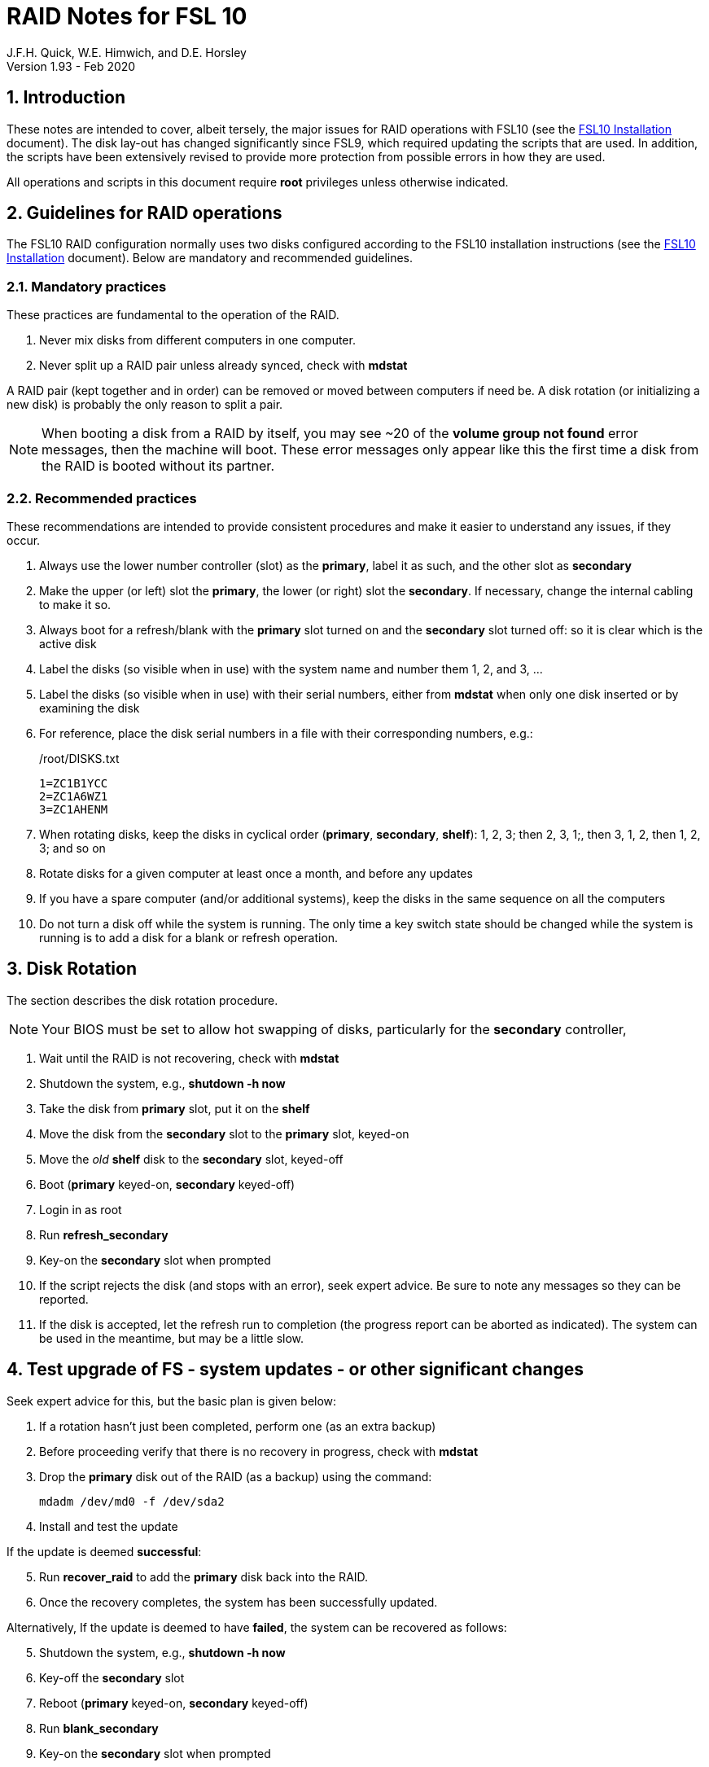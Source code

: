 = RAID Notes for FSL 10
J.F.H. Quick, W.E. Himwich, and D.E. Horsley
Version 1.93 - Feb 2020

:sectnums:
:experimental:
:downarrow: &darr;

:toc:
<<<
== Introduction

These notes are intended to cover, albeit tersely, the major issues
for RAID operations with FSL10 (see the <<installation.adoc#,FSL10
      Installation>> document). The disk lay-out has changed
significantly since FSL9, which required updating the scripts that are
used. In addition, the scripts have been extensively revised to
provide more protection from possible errors in how they are used.

All operations and scripts in this document require *root* privileges
unless otherwise indicated.

== Guidelines for RAID operations

The FSL10 RAID configuration normally uses two disks configured
according to the FSL10 installation instructions (see the <<installation.adoc#,FSL10
      Installation>> document). Below are mandatory
and recommended guidelines.

=== Mandatory practices

These practices are fundamental to the operation of the RAID.

. Never mix disks from different computers in one computer.
. Never split up a RAID pair unless already synced, check with *mdstat*
 
A RAID pair (kept together and in order) can be removed or moved
between computers if need be. A disk rotation (or initializing a new
    disk)  is probably the only reason to split a pair.

NOTE: When booting a disk from a RAID by itself, you may see
~20 of the *volume group
not found* error messages, then the machine will boot. These error
messages  only appear like this the first time a disk
from the RAID is booted without its partner.

=== Recommended practices

These recommendations are intended to provide consistent procedures and make it easier to understand any issues, if they occur.

. Always use the lower number controller (slot) as the *primary*, label it as such, and the other slot as *secondary*
. Make the upper (or left) slot the *primary*, the lower (or right) slot the *secondary*. If necessary, change the internal cabling to make it so.
. Always boot for a refresh/blank with the *primary* slot turned on and the *secondary* slot turned off: so it is clear which is the active disk
. Label the disks (so visible when in use) with the system name and number them 1, 2, and 3, ...
. Label the disks (so visible when in use) with their serial numbers, either from *mdstat* when only one disk inserted or by examining the disk
. For reference, place the disk serial numbers in a file with their corresponding numbers, e.g.:

+
./root/DISKS.txt
[source]
```
1=ZC1B1YCC
2=ZC1A6WZ1
3=ZC1AHENM
```

. When rotating disks, keep the disks in cyclical order (*primary*, *secondary*, *shelf*): 1, 2, 3; then 2, 3, 1;, then 3, 1, 2, then 1, 2, 3; and so on
. Rotate disks for a given computer at least once a month, and before any updates
. If you have a spare computer (and/or additional systems), keep the disks in the same sequence on all the computers
. Do not turn a disk off while the system is running. The only time a key switch state should be changed while the system is running is to add a disk for a blank or refresh operation.

== Disk Rotation

The section describes the disk rotation procedure.

NOTE: Your BIOS must be set to allow hot swapping of disks, particularly for the *secondary* controller,

. Wait until the RAID is not recovering, check with *mdstat*
. Shutdown the system, e.g., *shutdown -h now*
. Take the disk from *primary* slot, put it on the *shelf*
. Move the disk from the *secondary* slot to the *primary* slot, keyed-on
. Move the _old_ *shelf* disk to the *secondary* slot, keyed-off
. Boot (*primary* keyed-on, *secondary* keyed-off)
. Login in as root
. Run *refresh_secondary*
. Key-on the *secondary* slot when prompted
. If the script rejects the disk (and stops with an error), seek expert advice. Be sure to note any messages so they can be reported.
. If the disk is accepted, let the refresh run to completion (the progress report can be aborted as indicated). The system can be used in the meantime, but may be a little slow.

== Test upgrade of FS - system updates - or other significant changes

Seek expert advice for this, but the basic plan is given below:

. If a rotation hasn't just been completed, perform one (as an extra backup)
. Before proceeding verify that there is no recovery in progress, check with *mdstat*
. Drop the *primary* disk out of the RAID (as a backup) using the command:
+
....
mdadm /dev/md0 -f /dev/sda2
....
. Install and test the update

If the update is deemed *successful*:

[start=5]
. Run *recover_raid* to add the *primary* disk back into the RAID.
. Once the recovery completes, the system has been successfully updated.

Alternatively, If the update is deemed to have *failed*, the system can be
 recovered as follows:

[start=5]
. Shutdown the system, e.g., *shutdown -h now*
. Key-off the *secondary* slot
. Reboot (*primary* keyed-on, *secondary* keyed-off)
. Run *blank_secondary*
. Key-on the *secondary* slot when prompted
. Answer *y* to blank
. Run *refresh_secondary*
. Once the refresh is complete, you have recovered to the original state.

== Initialize a new disk

If one or more of the disks in the set for the RAID fails, you can
initialize new ones to replace them.

IMPORTANT: The new disks should be at least
as large as the smallest of the remaining disks.

The sub-sections below cover various scenarios for intializing one new
disk to complete a set of three, i.e., one of three disks in a set has
failed.  It is assumed that you want to maintain the cyclic numbering
of the disks for rotations (but that is not required).  It should be
straightforward to adapt them to other cases.

If you need to initilaize more than one disk, please follow the
instructions in the <<installation.adoc#_setup_additional_disk,Setup
additional disk>> section of the FSL10 Installation document.

=== Currently two disks are running in the RAID

This case corresponds to not having a good shelf disk.

. Wait until the RAID is not recovering, check with *mdstat*
. Shutdown the system, e.g., *shutdown -h now*

If the disks are in cyclical order (i.e, primary, secondary are numbered
    in order: 1, 2, or 2, 3, or 3, 1), you should:

. Take the disk from *primary* slot, put it on the *shelf*
. Move the disk from the *secondary* slot to the *primary* slot, keyed-on

If the disks are
not in cyclical order (i.e, primary,
      secondary are numbered in order: 1, 3, or 2, 1, or 3, 2), you
    should:
    
. Take the disk from *secondary* slot, put it on the *shelf*
    
In either case, finish with:

. Put the new disk in the *secondary* slot, key-off.
. Boot (*primary* keyed-on, *secondary* keyed-off)
. Login in as *root*
. Run *blank_secondary*
. Key-on the *secondary* slot when prompted
. Answer *y* to blank
. Run *refresh_secondary*
. Once the refresh is complete, the disk can be used normally
. Label the new disk with it system name, number, and serial number.

=== Currently one disk is running in the RAID, but two are installed

In this case, there is a good shelf disk. The strategy used avoids overwriting it until there are three functional disks again.

. Use *mdstat* to determine which disk is running, compare the serial number to those shown on the labels or inspect the disks to determine their serial numbers.
. Shutdown the system, e.g., *shutdown -h now*
. Remove the non-working disk.
. Move the working disk to the *primary* slot, if it isn't already there, keyed-on.
. Put the new disk in the *secondary* slot, keyed-off.
. Boot (*primary* keyed-on, *secondary* keyed-off)
. Login in as *root*
. Run *blank_secondary*
. Key-on the *secondary* slot when prompted
. Answer *y* to blank
. Run *refresh_secondary*
. Once the refresh is complete, the disk can be used normally
. Label the new disk with it system name, number, and serial number.

If the disks are not in cyclical order (i.e., primary, secondary are
numbered in order: 1, 3, or 2, 1, or 3, 2), on the next disk rotation
you should move the *secondary* disk to the shelf instead of moving
the *primary*.

=== Currently one disk is installed and running

In this case, the shelf disk is assumed to be healthy, but older.

If the working disk is not in the *primary* slot:

. Shutdown the system, e.g., *shutdown -h now*
. Move the working disk to the *primary* slot, keyed-on.
. Boot (*primary* keyed-on, *secondary* empty)

Then in any event:

. Put the new disk in the *secondary* slot, keyed-off.
. Login in as *root*
. Run *blank_secondary*
. Key-on the *secondary* slot when prompted
. Answer *y* to blank
. Run *refresh_secondary*
. Once the refresh is complete, the disk can be used normally
. Label the new disk with it system name, number, and serial number.

If the disks are not in not in cyclical order (i.e, primary, secondary
are numbered in order, 1, 3, or 2, 1, or 3, 2), on the next disk
rotation you should move the *secondary* the shelf in stead of the
*primary*.

== Script descriptions

This section describes the various scripts that are used for RAID maintenance.

=== mdstat

This script can be used by any user (not just *root*) to check the
status of the RAID. It is most useful for checking whether a recovery
is in process or has ended, but is also useful for showing the current
state of the RAID, including any anomalies.

The script also lists the serial numbers for all block devices (such
as disks) that are currently connected.

=== refresh_secondary

This can be used to refresh a *shelf* disk for the RAID as a new
*secondary* disk (*sdb*) as part of a standard three (or more) disk
rotation.

Initially, the script performs some sanity checks to confirm that the
RAID */dev/md0*:

. Exists.
. Is not a clean state, i.e., it needs recovery.
. Is not already recovering, i.e., is in a recoverable state.

Additional checks are performed to confirm that the content the script
intends to copy is where it expects it to be and has the right form.
Any *primary* disk (*sda*) will be rejected that:

. Is not part of the RAID (*md0*)
. Has a boot scheme other than the BIOS or UEFI set up as described in the FSL10 Installation Document.

If the *primary* disk is removable, the user will provided with some
information about the disk and given an opportunity to continue with
kbd:[Enter] or abort with kbd:[Ctrl+C].  Typically, if a USB disk is
identified as the *primary*, one would not want to continue. However
for some machines the SATA disk that is the *primary* may be marked
removable if it is hot swappable, but would still be appropriate to
use. 

For safety reasons, to ensure that only an old *shelf* disk is overwritten,
any *secondary* disk (*sdb*) will be rejected that:

. Was loaded (slot keyed-on) before starting the script
+
Unless overridden by *-A* or previously loaded by this or the *blank_secondary* script.

. Is already part of RAID *md0*

+
Which should only happen if run incorrectly with *-A* (or other
interfering commands have been executed) or the disk has
fallen out of the RAID due to failure.

. Has a RAID from a different computer, i.e., foreign
+
Technically this could also be another RAID from the same computer, but not of a
properly set up FSL10 computer, which should have only the one RAID

. Has any part already mounted
+
Again catching misuse of the *-A* option.

. Has a different boot scheme than the *primary*
+
And hence is probably from a different computer.

. Has a different RAID UUID
+
This would be a disk from a different computer. Though whether this
check can actually trigger after the test for a foreign RAID above
remains to be seen.

. Was last booted at a future *TIME* (possibly due to a mis-set clock or clocks)
. Has a higher *EVENT* count, i.e., is newer (but see the *WARNING* item below)
. Has been used (booted) separately by itself
. Has a different partition layout from the *primary*
. Is smaller than the size of the RAID on the primary disk.

If any of the checks reject the disk, we recommend you seek expert
advice; please record the error so it can be reported.

The checks are included to make the refresh process as safe as
possible, particular at a station with more than one FSL__x__ computer.
We believe all the most common errors are trapped, but the script
should still be used with care.

WARNING: The check on the *EVENT* counter is intended to prevent accidentally using
the *shelf* disk to overwrite a newer disk from the RAID.  This check can be
over-run if the *primary* has run for a considerable period of time
before the refresh is attempted.  This should not be an issue if the
refresh is attempted promptly after the *shelf* disk is booted for the
first time by itself and the RAID was run on the other disks for more than a trivial
amount of time beforehand.

If the disk being refreshed is from the same computer and has just been
on the *shelf* unused since it was last rotated, it is safe to refresh
and should be accepted by all the checks.

If the *secondary* disk is removable, the user will provided with some
information about the disk and given an opportunity to continue with
kbd:[Enter] or abort with kbd:[Ctrl+C].  Typically, if a USB disk is
identified as the *secondary*, one would not want to continue. However
for some machines the SATA disk that is the *secondary* may be marked
removable if it is hot swappable, but would still be appropriate to
use. 

This script requires the *secondary* disk (*sdb*) to not be loaded, i.e.,
the slot turned off, when the script is started. However, it has an
option, *-A* (use only with expert advice), to "Allow" an already
loaded disk to be used. It is intended to make remote operation
possible and must be used with extra care.

If the disk is turned on (when prompted) during the script, it
will automatically be "Allowed" by both this script and
*blank_secondary*, which also supports this feature.  This allows
(expert use only), after a failed *refresh_secondary*, running
*blank_secondary* then rerunning *refresh_secondary*, all without having to
*shutdown*, turn the disk off, reboot, start the script, and turn the disk on for each.

The refresh will take several hours. The script provides a progress
indicator that can safely be aborted (using kbd:[Ctrl+C] as described
    by the on-screen instructions) if that is preferred.  An active
screen saver may make it difficult to see the progress after awhile,
       but pressing kbd:[shift] or some other key should make it
       visible again.  If you abort the progress indicator, you can
       check the progress later with *mdstat*. The system can be used
       normally while it refreshing, but it may be a little slow.

=== blank_secondary

This script should only be used with expert advice.

It can be used to make _any_ *secondary* disk (*sdb*) refreshable, if
it is big enough. It must be used with care and only on a *secondary*
disk that you know is safe to erase. Generally speaking you don't want
to use it with a disk from a different FSL__x__ computer, except for very
unusual circumstances, see <<Recovery scenarios>> section for some example
cases. It will ask you to confirm before blanking.

It will reject any *secondary* disk (*sdb*) that:

. Was loaded (slot keyed-on) before starting the script
+
Unless you have just loaded it through *refresh_secondary*'s auspices or used
the *-A* option to "Allow" it (see below).

. Is still part of the RAID *md0*
+
Which should only happen if run incorrectly with *-A* (or other
interfering commands have been executed).

. Has any partition already mounted
+
Again catching misuse of the *-A* option.

. Has a partition that is in RAID *md0*
+
This is essentially redundant with the item two above, but is included
out of an abundance of caution.

. Has a partition that is included in any RAID.

If the *primary* disk is removable, the user will provided with some
information about the disk and given an opportunity to continue with
kbd:[Enter] or abort with kbd:[Ctrl+C].  Typically, if a USB disk is
identified as the *primary*, one would not want to continue. However
for some machines the SATA disk that is the *primary* may be marked
removable if it is hot swappable, but would still be appropriate to
use. 

This script requires the *secondary* disk (*sdb*) to not be loaded, i.e.,
the slot turned off, when the script is started. However, it has an
option, *-A* (use only with expert advice), to "Allow" an already
loaded disk to be used. It is intended to make remote operation
possible and must be used with extra care.

If the disk is turned on (when prompted) during the script, it will
automatically be "Allowed" by both this script and
*refresh_secondary*, which also supports this feature.  This allows
you to then run *refresh_secondary* immediately without having to 
*shutdown*, turn the disk off, reboot, start the script, and turn the disk on.

=== recover_raid

This script is only for use with expert advice.

This script can be used to recover a disk (*sda* or *sdb*) that has
fallen out of RAID, becoming *inactive*.  This script is designed to only be used with a
set of disks that were most recently used _together_ in an active
RAID.  It is recommended to only use this script if the key switches
for the disks have not been manipulated since the *inactive* disk fell
out of the RAID; in this case it should always be safe.

NOTE: The *inactive* disk is either *failed* or *missing*. It is
*failed* if it was either marked *failed* by hand or dropped out of the RAID due to disk errors.
It is *missing* if either the system was rebooted with the disk
*failed* or physically missing or it was manually marked _removed_.  You
can check which state an *inactive* disk is in  with
*mdadm{nbsp}--detail{nbsp}/dev/md0* -- which lists *failed* as
*faulty* but a missing disk will not appear at all.

NOTE: The *active* disk is the one the system is still running on.

TIP: It is okay to use this script even if the *inactive* disk fell out
the RAID a (long) long time ago (in a galaxy far, far away) and/or
there have been extensive changes to the *active* disk.
It is also okay to use if the system
was rebooted (even multiple times) or the *active* disk was used
(booted) separately by itself since the *inactive* disk fell out of the
RAID. 

WARNING: This script must *NOT* be used if the *inactive* disk has
been changed in any way e.g., by being used (booted) separately (which is
    caught by the script) or refreshed against some other disk, or if
the *active* disk has been used to refresh any other disk in the
interim.  In particular, the script must *NOT* be used to refresh a
*shelf* disk -- only use *refresh_secondary* for that purpose.

It normally works on *md0*, but a different *md* device can be specified as the first argument.

It will refuse to recover the RAID if the RAID:

. Does not need recovery
. Is not in a recoverable state, e.g., is already recovering

or if any *missing* disk:

[start=3]
. Has a later modification *TIME* than the *active* disk
. Has a higher *EVENT* count, i.e., is newer,  than the *active* disk
. Has been used (booted) separately (as mentioned above in the *WARNING* item)

The recovery may be fairly quick, as short as a few minutes, if the
*inactive* disk is relatively fresh.
There is an ongoing progress display that can be
terminated early with kbd:[Ctrl-C], without affecting the recovery.
If you abort the progress indicator, you can check the progress with *mdstat*. The
system can be used normally while it recovering, but it may be a
little slow.

=== refresh_spare_usr2

This script is not part of RAID operations per se, but is included in
this document for completeness. In a two computer configuration
(*operational* and *spare*), it is used to make a copy of the
*operational* computer's */usr2* partition on the *spare* computer.
Normally this partition holds all the operational FS programs and
data. The script can be found in */root/fsl10/RAID*.  Full
instructions for its installation are included in the script.

WARNING: It should installed on the *spare* computer _only_.

NOTE: Despite what the script says, it is possible to run the script
by using *su* or *sudo* from a non-root account as long as there is no
activity involving */usr2* and the user's current directory is not on
*/usr2*.

IMPORTANT: For this script to work usefully, the operational and
spare computers should have the same set-up including particularly the
same user accounts with same UIDs and GIDs in parallel for all
accounts, particularly for those that have home directories on /usr2,
  as well as other OS set-up information the FS may depends such as
  /etc/hosts and /etc/ntp.conf.

IMPORTANT: It is recommended that the script be used (including for initial testing)
  immediately after a disk rotation to provide the ample opportunities
  for recovery if there is a problem. In particular, for initial
  testing the procedure in the <<Test upgrade of FS - system updates - or other significant changes>>
  section should be used.

TIP: It is possible to recover fairly easily, using the script as a guide,
from most operations performed by the script if they are accidentally
terminated with a kbd:[Ctrl+C]. A significant exception to this is the
*mke2fs* command. For this reason, the script displays the command to
the terminal to allow the user to cut-and-paste the command to
re-execute it, in case that is ever needed.

== Multiple computer set-up

You may have more than one FSL10 computer at a site, either an
*operational* and *spare* for one system and/or additional computers for a
additional systems. In this case, we recommend that you do a full setup of
each computer from scratch from FSL10 installation notes. The main, but not only,
reason for this is to make sure each RAID has a unique UUID, so the
*refresh_secondary* script will be able to help you avoid accidentally
mixing disks while doing a refresh. While in principle is it possible
to do one set-up and clone the configuration to more disks and then
customize for each computer, we are not providing detailed
instructions on how to do that at this time.

It is recommended that the network configuration on each machine be
made independent of the MAC address of the hardware. This will make it
possible to move a RAID pair to a different computer and have it work
on the network. Please note that the IP address and node is tied to
the disks and not the computers. For information on how to configure this,
    please see the (optional) <<installation.adoc#_network_configuration_changes,Network configuration changes>> section
    of the FSL10 installation document.

The configuration of the system outside of the */usr2* partition
between *operational* and *spare* computers should be maintained in
parallel so that the same capabilities are available on both. In
particular, any packages installed on one should also be installed
on the other.  In addition, it is important that the user and group
IDs of all users on the operational and spare computers be same. It
should not be necessary to maintain parallelism with OS updates, but that
is recommended as well. It is recommended to maintain maintenance parallelism
with other independent **operational**/**spare** systems at a site as well (this may
    enable additional recovery options in extreme cases).

==  Recovery scenarios

The setup provided by FSL10 provides several layers of recovery in
case of problems with the computers or the disks. Each system has a
*shelf* disk, which can serve as a back-up. Additionally if there is a
*spare* computer for each *operational* computer, there are additional
recovery options. If there are other FSL10 computers at the site, it
may be possible in extreme cases to press those computers and/or disks into
service, particularly if they have been maintained in parallel.

A few example recovery scenarios are described below. In any scenario,
  if disks and/or a computer have failed, they should be repaired or
  replaced as soon as feasible.

=== One disk in the operational computer RAID fails

This should not interrupt operations. The computer should continue to
run seamlessly on the remaining disk.  If the system is rebooted in
this state, it should use the working disk. At the first opportunity,
     usually after operations, the *recover_raid* script can be tried
     to restore the disk to the RAID. If that doesn't work, the disk
     may have failed and may need to replaced (it may worthwhile to
         try blanking and refreshing it first). If the disk has
     failed, it should be removed and a disk rotation should be
     performed (with the still good disk in the *primary* slot) to
     refresh the *shelf* disk and make a working RAID.  The failed
     disk should be repaired or replaced with a new disk that is at
     least as large. The *blank_secondary* script should be used too
     erase the new disk before it is introduced into the rotation
     sequence.

=== Operational computer RAID corrupted

As well as a large scale corruption, this can include recovery from
accidental loss of important non-volatile files. Volatile files
include *.skd*, *.snp*, and *.prc* files (such volatile files can be
    more easily restored by generating them again). It also can be
used to recover from a bad OS patch (which is extremely unlikely),
     which is easier if patches are applied just after a disk
     rotation (see also the <<Test upgrade of FS - system updates - or other significant changes>> section).

In this case, the *shelf* disks can be used to restore the system to
the state at the time of the most recent rotation.  To do this, boot
with only the *shelf* disk installed in the *primary* slot, then use
the *blank_secondary* script to erase the corrupted disk that is next
in cyclic order, then use *refresh_secondary* to restore a working
RAID.  The system can be used for operations once the RAID is recovering. All needed
volatile operational files that were created/modified after the last disk
rotation will need to be recreated.  Then as time allows, a disk
rotation with the other corrupted disk will bring the system back to
full redundancy and restore the same disk sequence as before.

If the first disk that is tried for blanking and recovery doesn't work, the
other one can be tried. If neither works, it should be possible to run on just
what was the *shelf* disk until a fuller recovery is possible, probably with
replacements for the malfunctioning disks.

This approach could also be used for a similar
problem with the *spare* computer and using its *shelf* disk for
recovery.

This approach of this section should not be used if a problem with the *operational*
computer caused the damage to its RAID. In that case, follow
the <<Operational computer RAID corrupted and operational computer failure>> sub-section below.

=== Operational computer failure

This might be caused by a power supply or other hardware failure.
If the contents of the *operational* RAID are not damaged, the RAID pair
can be moved to the *spare* computer until the *operational* computer is
repaired. Once the RAID has been moved, whether the contents have
been damaged can be assessed. It will be necessary to move
connections for any serial/GPIB devices to the spare computer as well.

=== Operational computer RAID corrupted and operational computer failure

This might happen if the operational computer is exposed to fire
and/or water.  In this case, there are two options. One is switching to
using the *spare* computer as in the <<Loss of operational computer and all its disks>> sub-section below.
The other is to use the *operational* computer's
*shelf* disk in the *spare* computer, either by itself or by making a
ersatz RAID by blanking the *spare* computer's *shelf* disk and
refreshing it from the *operational* computer's *shelf* disk.

In the latter scenario, be sure to preserve the original working RAID
from the *spare* computer. All needed volatile operational files that
were created/modified after the last *operational* computer  disk
rotation will need to be recreated.  It will be necessary to move
connections for any serial/GPIB devices to the spare computer as well.
However, it will not be necessary to enable any daemon's like
*metserver* and *metclient* as it would be in the former scenario; this
may be a significant time saver.

=== Loss of all operational computer disks

If the RAID and *shelf* disk on the *operational* computer are beyond
recovery, the RAID pair from the *spare* computer can be moved to the
*operational* computer. All needed volatile operational files that
were created/modified after the last *refresh_spare_usr2* will need to be
recreated. If daemons like *metserver* and *metclient* are needed,
  they will need to be enabled.

This approach should not be used if a problem with the *operational*
computer caused the damage to its RAID. In that case, follow the
<<Operational computer RAID corrupted and operational computer failure>> sub-section above.

=== Loss of operational computer and all its disks

In this case, operations should be moved to the *spare* computer until
the *operational* computer is repaired or replaced.  It will be
necessary to move connections for any serial/GPIB devices to the
*spare* computer as well. If daemons like *metserver* and
*metclient* are needed, they will need to be enabled. All needed
volatile operational files that were created/modified after the last
*refresh_spare_usr2* will need to be recreated.
